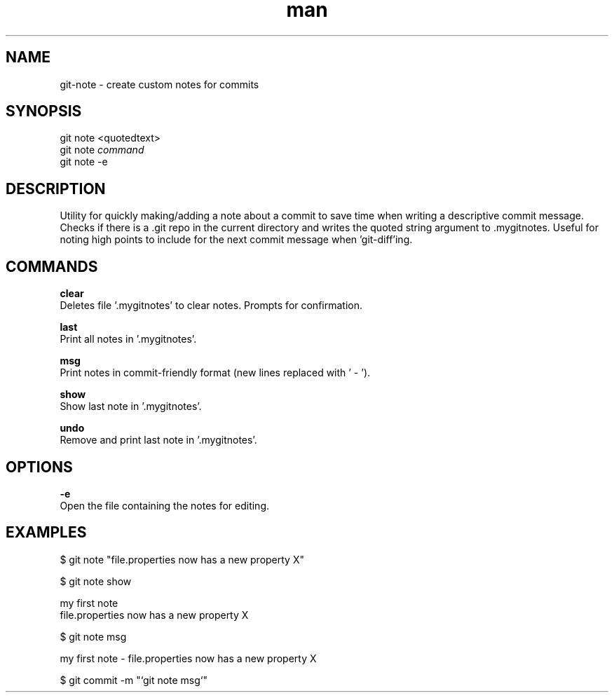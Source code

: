 .\" Manpage for custom git-note script.
.TH man 1 "07 Feb 2019" "1.0" "git note man page"

.SH NAME
git-note \- create custom notes for commits
.SH SYNOPSIS
 git note <quotedtext>
.\" git note [add] <quoted_text>
 git note 
.I command
 git note -e

.SH DESCRIPTION
Utility for quickly making/adding a note about a commit to save time when writing a descriptive commit message. 
Checks if there is a .git repo in the current directory and writes the quoted string argument to .mygitnotes.
Useful for noting high points to include for the next commit message when 'git-diff'ing.

.SH COMMANDS
.B clear
    Deletes file '.mygitnotes' to clear notes. Prompts for confirmation.

.B last
    Print all notes in '.mygitnotes'.

.B msg
    Print notes in commit-friendly format (new lines replaced with ' - ').

.B show 
    Show last note in '.mygitnotes'.

.B undo
    Remove and print last note in '.mygitnotes'.

.\" .B add
.\"    Adds the following string as a note. 
.\"    (NOTE: It is not neccessary to use this, as it is the default without a command given.)

.SH OPTIONS
.B \-e
    Open the file containing the notes for editing.

.SH EXAMPLES
$ git note "file.properties now has a new property X"

$ git note show

    my first note
    file.properties now has a new property X

$ git note msg

    my first note - file.properties now has a new property X

$ git commit -m "`git note msg`"

